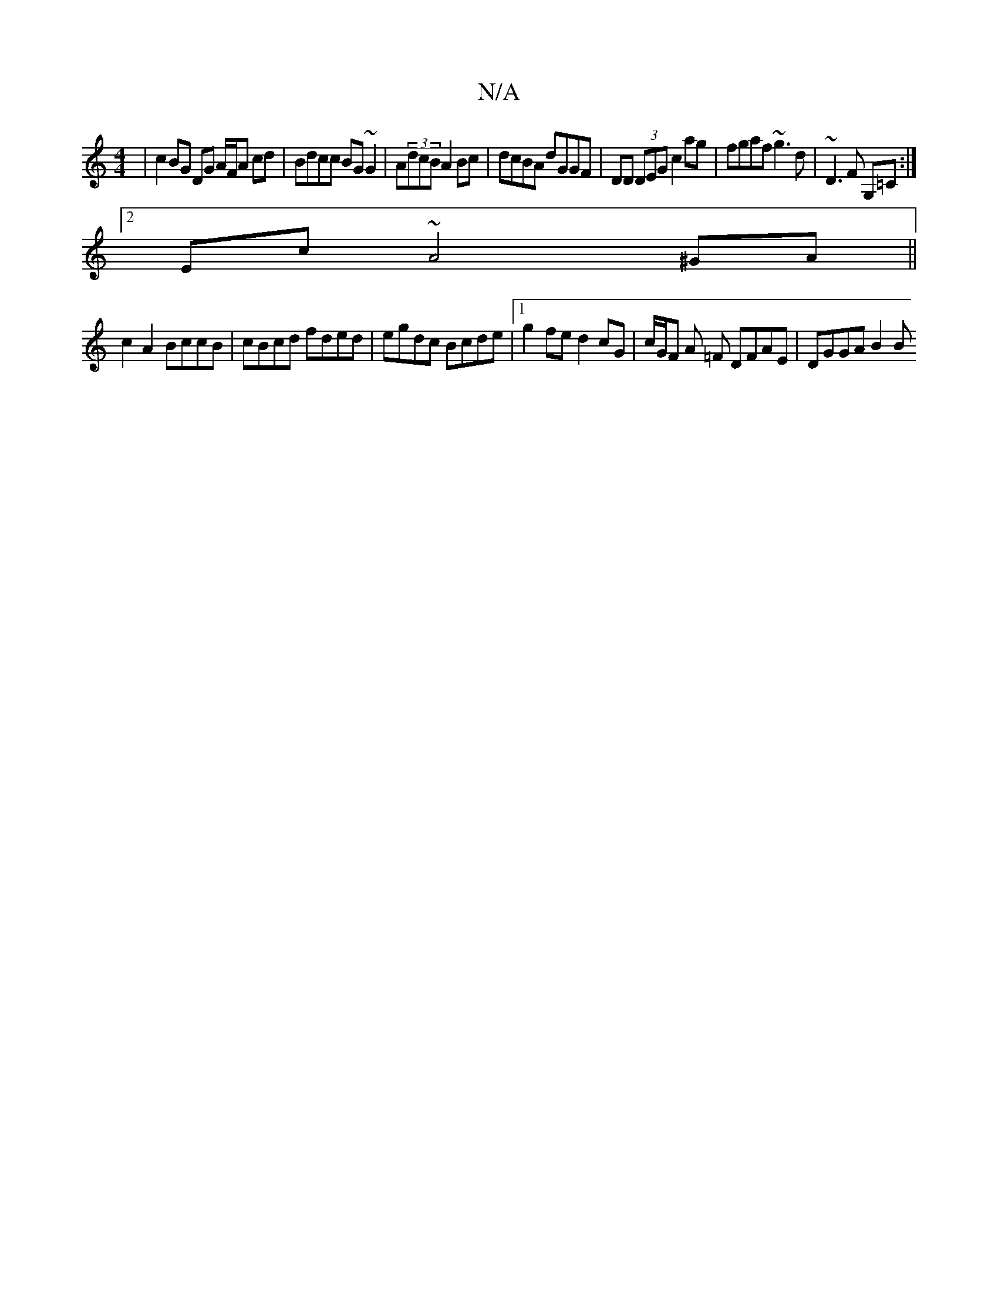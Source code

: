 X:1
T:N/A
M:4/4
R:N/A
K:Cmajor
| c2 BG DG A/2F/2A cd | Bdcc BG~G2 | A(3dcB A2 Bc|dcBA dGGF|DD (3DEG c2 ag | fgaf ~g3 d | ~D3 F G,=C :|
[2 Ec ~A4 ^GA ||
c2 A2 BccB | cBcd fded | egdc Bcde |1 g2 fe d2 cG | c/G/F A =F DFAE | DGGA B2 B